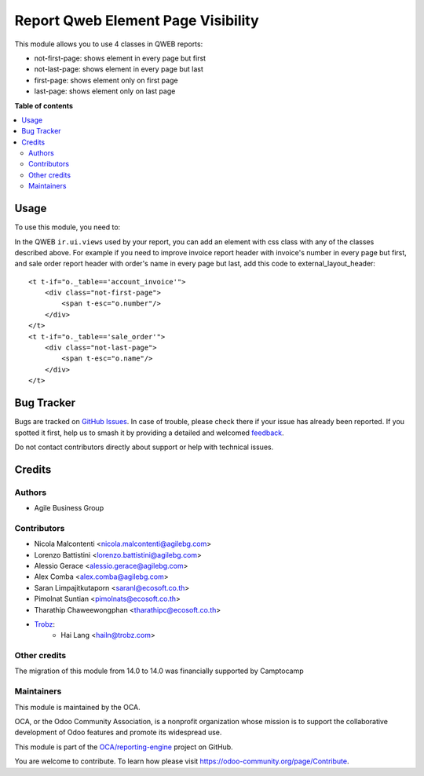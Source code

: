 ===================================
Report Qweb Element Page Visibility
===================================

.. 
   !!!!!!!!!!!!!!!!!!!!!!!!!!!!!!!!!!!!!!!!!!!!!!!!!!!!
   !! This file is generated by oca-gen-addon-readme !!
   !! changes will be overwritten.                   !!
   !!!!!!!!!!!!!!!!!!!!!!!!!!!!!!!!!!!!!!!!!!!!!!!!!!!!
   !! source digest: sha256:335edda8beb417b6f11c9cc082759f65b509eafbc1c53f32da2ee34475d07190
   !!!!!!!!!!!!!!!!!!!!!!!!!!!!!!!!!!!!!!!!!!!!!!!!!!!!

.. |badge1| image:: https://img.shields.io/badge/maturity-Beta-yellow.png
    :target: https://odoo-community.org/page/development-status
    :alt: Beta
.. |badge2| image:: https://img.shields.io/badge/licence-AGPL--3-blue.png
    :target: http://www.gnu.org/licenses/agpl-3.0-standalone.html
    :alt: License: AGPL-3
.. |badge3| image:: https://img.shields.io/badge/github-OCA%2Freporting--engine-lightgray.png?logo=github
    :target: https://github.com/OCA/reporting-engine/tree/15.0/report_qweb_element_page_visibility
    :alt: OCA/reporting-engine
.. |badge4| image:: https://img.shields.io/badge/weblate-Translate%20me-F47D42.png
    :target: https://translation.odoo-community.org/projects/reporting-engine-15-0/reporting-engine-15-0-report_qweb_element_page_visibility
    :alt: Translate me on Weblate
.. |badge5| image:: https://img.shields.io/badge/runboat-Try%20me-875A7B.png
    :target: https://runboat.odoo-community.org/builds?repo=OCA/reporting-engine&target_branch=15.0
    :alt: Try me on Runboat

|badge1| |badge2| |badge3| |badge4| |badge5|

This module allows you to use 4 classes in QWEB reports:

* not-first-page: shows element in every page but first
* not-last-page: shows element in every page but last
* first-page: shows element only on first page
* last-page: shows element only on last page

**Table of contents**

.. contents::
   :local:

Usage
=====

To use this module, you need to:

In the QWEB ``ir.ui.views`` used by your report,
you can add an element with css class with any of the classes described above.
For example if you need to improve invoice report header with
invoice's number in every page but first, and sale order report header
with order's name in every page but last, add this code to external_layout_header::

    <t t-if="o._table=='account_invoice'">
        <div class="not-first-page">
            <span t-esc="o.number"/>
        </div>
    </t>
    <t t-if="o._table=='sale_order'">
        <div class="not-last-page">
            <span t-esc="o.name"/>
        </div>
    </t>

Bug Tracker
===========

Bugs are tracked on `GitHub Issues <https://github.com/OCA/reporting-engine/issues>`_.
In case of trouble, please check there if your issue has already been reported.
If you spotted it first, help us to smash it by providing a detailed and welcomed
`feedback <https://github.com/OCA/reporting-engine/issues/new?body=module:%20report_qweb_element_page_visibility%0Aversion:%2015.0%0A%0A**Steps%20to%20reproduce**%0A-%20...%0A%0A**Current%20behavior**%0A%0A**Expected%20behavior**>`_.

Do not contact contributors directly about support or help with technical issues.

Credits
=======

Authors
~~~~~~~

* Agile Business Group

Contributors
~~~~~~~~~~~~

* Nicola Malcontenti <nicola.malcontenti@agilebg.com>
* Lorenzo Battistini <lorenzo.battistini@agilebg.com>
* Alessio Gerace <alessio.gerace@agilebg.com>
* Alex Comba <alex.comba@agilebg.com>
* Saran Limpajitkutaporn <saranl@ecosoft.co.th>
* Pimolnat Suntian <pimolnats@ecosoft.co.th>
* Tharathip Chaweewongphan <tharathipc@ecosoft.co.th>
* `Trobz <https://trobz.com>`_:
    * Hai Lang <hailn@trobz.com>

Other credits
~~~~~~~~~~~~~

The migration of this module from 14.0 to 14.0 was financially supported by Camptocamp

Maintainers
~~~~~~~~~~~

This module is maintained by the OCA.

.. image:: https://odoo-community.org/logo.png
   :alt: Odoo Community Association
   :target: https://odoo-community.org

OCA, or the Odoo Community Association, is a nonprofit organization whose
mission is to support the collaborative development of Odoo features and
promote its widespread use.

This module is part of the `OCA/reporting-engine <https://github.com/OCA/reporting-engine/tree/15.0/report_qweb_element_page_visibility>`_ project on GitHub.

You are welcome to contribute. To learn how please visit https://odoo-community.org/page/Contribute.
